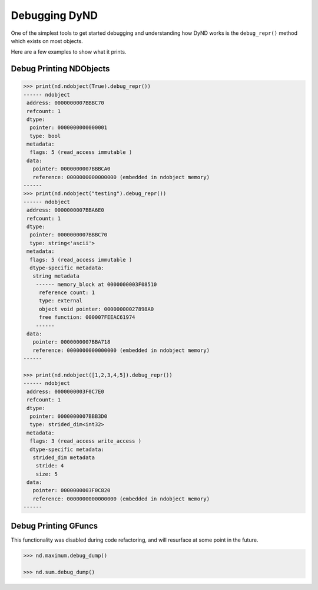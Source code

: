 Debugging DyND
==============

One of the simplest tools to get started debugging and
understanding how DyND works is the ``debug_repr()``
method which exists on most objects.

Here are a few examples to show what it prints.

Debug Printing NDObjects
-----------------------

.. code-block:: python

    >>> print(nd.ndobject(True).debug_repr())
    ------ ndobject
     address: 0000000007BBBC70
     refcount: 1
     dtype:
      pointer: 0000000000000001
      type: bool
     metadata:
      flags: 5 (read_access immutable )
     data:
       pointer: 0000000007BBBCA0
       reference: 0000000000000000 (embedded in ndobject memory)
    ------
    >>> print(nd.ndobject("testing").debug_repr())
    ------ ndobject
     address: 0000000007BBA6E0
     refcount: 1
     dtype:
      pointer: 0000000007BBBC70
      type: string<'ascii'>
     metadata:
      flags: 5 (read_access immutable )
      dtype-specific metadata:
       string metadata
        ------ memory_block at 0000000003F08510
         reference count: 1
         type: external
         object void pointer: 00000000027898A0
         free function: 000007FEEAC61974
        ------
     data:
       pointer: 0000000007BBA718
       reference: 0000000000000000 (embedded in ndobject memory)
    ------

    >>> print(nd.ndobject([1,2,3,4,5]).debug_repr())
    ------ ndobject
     address: 0000000003F0C7E0
     refcount: 1
     dtype:
      pointer: 0000000007BBB3D0
      type: strided_dim<int32>
     metadata:
      flags: 3 (read_access write_access )
      dtype-specific metadata:
       strided_dim metadata
        stride: 4
        size: 5
     data:
       pointer: 0000000003F0C820
       reference: 0000000000000000 (embedded in ndobject memory)
    ------

Debug Printing GFuncs
---------------------

This functionality was disabled during code refactoring,
and will resurface at some point in the future.

.. code-block:: python

    >>> nd.maximum.debug_dump()

    >>> nd.sum.debug_dump()

